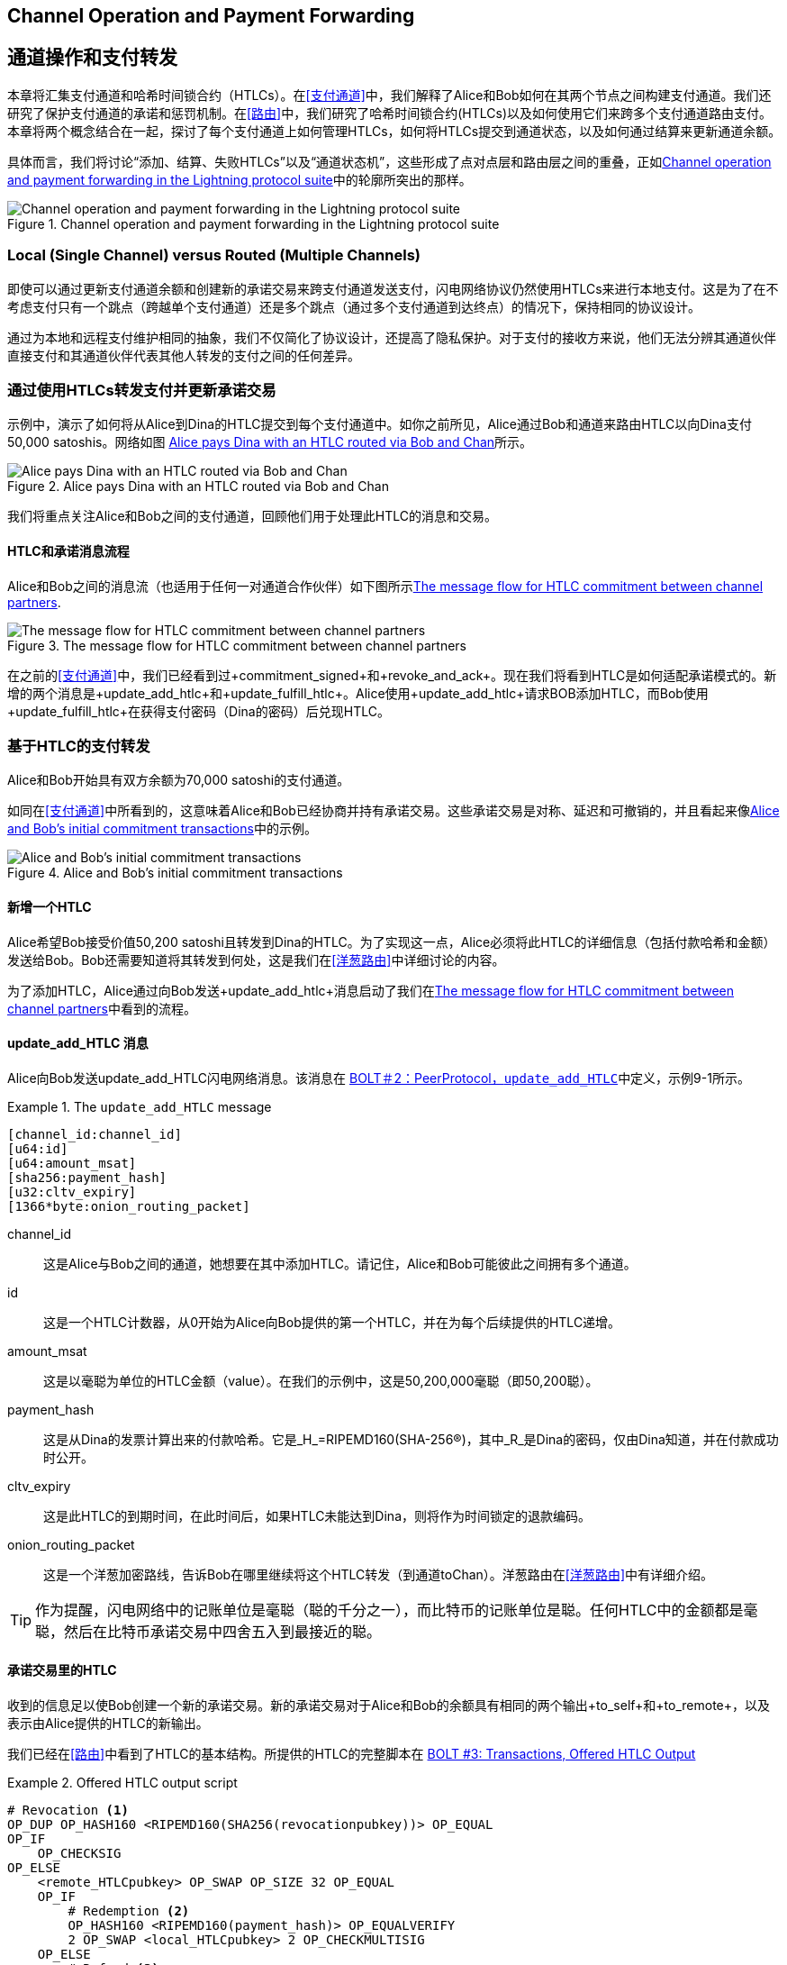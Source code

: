 [[channel_operation]]
== Channel Operation and pass:[<span class="keep-together">Payment Forwarding</span>]

== 通道操作和pass:[<span class="keep-together">支付转发</span>]


((("payment channel","operation", id="ix_09_channel_operation-asciidoc0", range="startofrange")))本章将汇集支付通道和哈希时间锁合约（HTLCs）。在<<支付通道>>中，我们解释了Alice和Bob如何在其两个节点之间构建支付通道。我们还研究了保护支付通道的承诺和惩罚机制。在<<路由>>中，我们研究了哈希时间锁合约(HTLCs)以及如何使用它们来跨多个支付通道路由支付。本章将两个概念结合在一起，探讨了每个支付通道上如何管理HTLCs，如何将HTLCs提交到通道状态，以及如何通过结算来更新通道余额。


具体而言，我们将讨论“添加、结算、失败HTLCs”以及“通道状态机”，这些形成了点对点层和路由层之间的重叠，正如<<LN_protocol_channelops_highlight>>中的轮廓所突出的那样。

[[LN_protocol_channelops_highlight]]
.Channel operation and payment forwarding in the Lightning protocol suite
image::images/mtln_0901.png["Channel operation and payment forwarding in the Lightning protocol suite"]


=== Local (Single Channel) versus Routed (Multiple Channels)


((("payment channel","local channel versus routed channels")))即使可以通过更新支付通道余额和创建新的承诺交易来跨支付通道发送支付，闪电网络协议仍然使用HTLCs来进行本地支付。这是为了在不考虑支付只有一个跳点（跨越单个支付通道）还是多个跳点（通过多个支付通道到达终点）的情况下，保持相同的协议设计。


通过为本地和远程支付维护相同的抽象，我们不仅简化了协议设计，还提高了隐私保护。对于支付的接收方来说，他们无法分辨其通道伙伴直接支付和其通道伙伴代表其他人转发的支付之间的任何差异。

=== 通过使用HTLCs转发支付并更新承诺交易


((("commitment transactions","updating commitments with HTLCs", id="ix_09_channel_operation-asciidoc1", range="startofrange")))((("hash time-locked contracts (HTLCs)","updating commitments with", id="ix_09_channel_operation-asciidoc2", range="startofrange")))((("payment channel","updating commitments with HTLCs", id="ix_09_channel_operation-asciidoc3", range="startofrange")))示例中，演示了如何将从Alice到Dina的HTLC提交到每个支付通道中。如你之前所见，Alice通过Bob和通道来路由HTLC以向Dina支付50,000 satoshis。网络如图 <<alice_dina_htlc_2>>所示。

[[alice_dina_htlc_2]]
.Alice pays Dina with an HTLC routed via Bob and Chan
image::images/mtln_0809.png["Alice pays Dina with an HTLC routed via Bob and Chan"]


我们将重点关注Alice和Bob之间的支付通道，回顾他们用于处理此HTLC的消息和交易。

==== HTLC和承诺消息流程


((("hash time-locked contracts (HTLCs)","commitment message flow")))Alice和Bob之间的消息流（也适用于任何一对通道合作伙伴）如下图所示<<HTLC_commitment_message_flow>>.

[[HTLC_commitment_message_flow]]
.The message flow for HTLC commitment between channel partners
image::images/mtln_0903.png["The message flow for HTLC commitment between channel partners"]


[role="pagebreak-before"]
在之前的<<支付通道>>中，我们已经看到过+commitment_signed+和+revoke_and_ack+。现在我们将看到HTLC是如何适配承诺模式的。新增的两个消息是+update_add_htlc+和+update_fulfill_htlc+。Alice使用+update_add_htlc+请求BOB添加HTLC，而Bob使用+update_fulfill_htlc+在获得支付密码（Dina的密码）后兑现HTLC。(((range="endofrange", startref="ix_09_channel_operation-asciidoc3")))(((range="endofrange", startref="ix_09_channel_operation-asciidoc2")))(((range="endofrange", startref="ix_09_channel_operation-asciidoc1")))

=== 基于HTLC的支付转发

((("hash time-locked contracts (HTLCs)","forwarding payments with", id="ix_09_channel_operation-asciidoc4", range="startofrange")))((("payment forwarding","with HTLCs", id="ix_09_channel_operation-asciidoc5", range="startofrange")))Alice和Bob开始具有双方余额为70,000 satoshi的支付通道。


如同在<<支付通道>>中所看到的，这意味着Alice和Bob已经协商并持有承诺交易。这些承诺交易是对称、延迟和可撤销的，并且看起来像<<alice_bob_commitment_txs_1>>中的示例。

[[alice_bob_commitment_txs_1]]
.Alice and Bob's initial commitment transactions
image::images/mtln_0904.png["Alice and Bob's initial commitment transactions"]

==== 新增一个HTLC


((("hash time-locked contracts (HTLCs)","adding an HTLC")))Alice希望Bob接受价值50,200 satoshi且转发到Dina的HTLC。为了实现这一点，Alice必须将此HTLC的详细信息（包括付款哈希和金额）发送给Bob。Bob还需要知道将其转发到何处，这是我们在<<洋葱路由>>中详细讨论的内容。


为了添加HTLC，Alice通过向Bob发送+update_add_htlc+消息启动了我们在<<HTLC_commitment_message_flow>>中看到的流程。

[[update_add_htlc]]
==== update_add_HTLC 消息


((("hash time-locked contracts (HTLCs)","update_add_HTLC message")))((("update_add_HTLC message")))Alice向Bob发送update_add_HTLC闪电网络消息。该消息在 https://github.com/lightningnetwork/lightning-rfc/blob/master/02-peer-protocol.md#adding-an-htlc-update_add_htlc[BOLT＃2：PeerProtocol，`update_add_HTLC`]中定义，示例9-1所示。

[[update_add_HTLC_message_fields]]
.The `update_add_HTLC` message
====
----
[channel_id:channel_id]
[u64:id]
[u64:amount_msat]
[sha256:payment_hash]
[u32:cltv_expiry]
[1366*byte:onion_routing_packet]
----
====


+channel_id+:: 这是Alice与Bob之间的通道，她想要在其中添加HTLC。请记住，Alice和Bob可能彼此之间拥有多个通道。

+id+:: 这是一个HTLC计数器，从0开始为Alice向Bob提供的第一个HTLC，并在为每个后续提供的HTLC递增。

+amount_msat+:: 这是以毫聪为单位的HTLC金额（value）。在我们的示例中，这是50,200,000毫聪（即50,200聪）。

+payment_hash+:: 这是从Dina的发票计算出来的付款哈希。它是_H_=RIPEMD160(SHA-256(R))，其中_R_是Dina的密码，仅由Dina知道，并在付款成功时公开。

+cltv_expiry+:: 这是此HTLC的到期时间，在此时间后，如果HTLC未能达到Dina，则将作为时间锁定的退款编码。

+onion_routing_packet+:: 这是一个洋葱加密路线，告诉Bob在哪里继续将这个HTLC转发（到通道toChan）。洋葱路由在<<洋葱路由>>中有详细介绍。


[TIP]
====
作为提醒，闪电网络中的记账单位是毫聪（聪的千分之一），而比特币的记账单位是聪。任何HTLC中的金额都是毫聪，然后在比特币承诺交易中四舍五入到最接近的聪。
====

==== 承诺交易里的HTLC

((("commitment transactions","HTLC in")))((("hash time-locked contracts (HTLCs)","commitment transactions and")))收到的信息足以使Bob创建一个新的承诺交易。新的承诺交易对于Alice和Bob的余额具有相同的两个输出+to_self+和+to_remote+，以及表示由Alice提供的HTLC的新输出。


我们已经在<<路由>>中看到了HTLC的基本结构。所提供的HTLC的完整脚本在 https://github.com/lightningnetwork/lightning-rfc/blob/master/03-transactions.md#offered-htlc-outputs[BOLT #3: Transactions, Offered HTLC Output]

[[offered_htlc_output_script]]
.Offered HTLC output script
====
[source,text,linenums]
----
# Revocation <1>
OP_DUP OP_HASH160 <RIPEMD160(SHA256(revocationpubkey))> OP_EQUAL
OP_IF
    OP_CHECKSIG
OP_ELSE
    <remote_HTLCpubkey> OP_SWAP OP_SIZE 32 OP_EQUAL
    OP_IF
        # Redemption <2>
        OP_HASH160 <RIPEMD160(payment_hash)> OP_EQUALVERIFY
        2 OP_SWAP <local_HTLCpubkey> 2 OP_CHECKMULTISIG
    OP_ELSE
        # Refund <3>
        OP_DROP <cltv_expiry> OP_CHECKLOCKTIMEVERIFY OP_DROP
        OP_CHECKSIG
    OP_ENDIF
OP_ENDIF
----

<1> OP_IF 条件中的第一个子句使用Alice的撤销密钥可以赎回。如果这个承诺被撤销，Alice将拥有一个撤销密钥来在惩罚交易中要求此输出，并拿走整个通道余额。
<2> 第二个子句可以通过支付密钥(payment secret)的前图像，或者在我们的例子中，是Dina的密钥来赎回。这使得Bob如果拥有Dina的密钥（意味着他已经成功地将付款发送到Dina）就可以要求此输出。
<3> 第三个也是最后一个子句是HTLC退款给Alice，如果HTLC在没有到达Dina的情况下过期。它是有时间锁的，与到期时间+cltv_expiry+相关联，这可以确保Alice的余额不会“卡住”在无法路由到Dina的HTLC中。
====


有三种方法可以要求此输出，试着阅读脚本并看看是否可以找出这些方法（记住，它是一个基于堆栈的语言，所以看起来似乎“反向”）。

方法一：如果Alice拥有撤销密钥，那么她可以使用 OP_IF 条件中的第一个子句来赎回输出。
方法二：如果Bob拥有Dina的密钥，那么他可以使用 OP_ELSE 子句中的第二个条件来赎回输出。
方法三：如果HTLC过期但没到达Dina，那么Alice可以在时间锁到期时，使用 OP_ELSE 子句的第三个条件来退回HTLC的余额。


==== 新的带有HTLC输出的承诺

((("commitment transactions","new commitment with HTLC output", id="ix_09_channel_operation-asciidoc6", range="startofrange")))((("hash time-locked contracts (HTLCs)","new commitment with HTLC output", id="ix_09_channel_operation-asciidoc7", range="startofrange")))Bob现在有必要的信息来将此HTLC脚本作为附加输出添加，并创建新的承诺交易。Bob的新承诺将在HTLC输出中有50,200聪。这个金额将来自Alice的通道余额，因此Alice的新余额将是19,800聪(70,000 - 50,200 = 19,800)。Bob将此承诺构建为一个临时的“承诺＃3”，在<<add_commitment_3b>>中表示。

[[add_commitment_3b]]
.Bob's new commitment with an HTLC output
image::images/mtln_0905.png["Bob's new commitment with an HTLC output"]

[role="pagebreak-before less_space"]
==== Alice的承诺

在发送 +update_add_htlc+ 消息后不久，Alice将提交通道的新状态，以便Bob可以安全地添加HTLC。Bob拥有HTLC信息并构建了一个新的承诺，但此时还没有被Alice签署这个新的承诺。

Alice发送 +commitment_signed+ 给Bob，其中包含新承诺和HTLC的签名。我们在<<payment_channels>>中看到了+commitment_signed+ 消息，但现在我们可以理解其他字段的含义了。作为一个提醒，它在Example9-3中被展示。

[[ops_commitment_signed_message]]
.The `commitment_signed` message
====
----
[channel_id:channel_id]
[signature:signature]
[u16:num_htlcs]
[num_htlcs*signature:htlc_signature]
----
====


字段 +num_htlcs+ 和 +htlc_signature+ 现在有了更多的含义:

+num_htlcs+:: 这是承诺交易中未完成的HTLC的数量。在我们的例子中，只有一个HTLC，也就是Alice提供的这一个。


+htlc_signature+:: 
这是一个签名数组，长度为 +num_htlcs+ ，其中包含HTLC输出的签名。


Alice可以毫不犹豫地发送这些签名：如果HTLC过期没有被路由到Dina，她总是可以获得退款。


现在，Bob有了新的承诺交易签名，如<<signed_commitment_3b>>图所示.

[[signed_commitment_3b]]
.Bob has a new signed commitment
image::images/mtln_0906.png[Bob has a new signed commitment]


==== Bob确认新承诺并撤销旧承诺

((("hash time-locked contracts (HTLCs)","acknowledging new commitment/revoking old commitment")))既然Bob有了一个新的已签署的承诺，他需要确认并撤销旧承诺。他可以通过发送 +revoke_and_ack+ 消息来实现，就像我们之前在<<payment_channels>>中看到的那样。作为提醒，这个消息被展示在<<revoke_and_ack_message_2>>中。

[[revoke_and_ack_message_2]]
.The +revoke_and_ack+ message
====
----
[channel_id:channel_id]
[32*byte:per_commitment_secret]
[point:next_per_commitment_point]
----
====


Bob发送 +per_commitment_secret+ ，允许Alice构建一个撤销密钥来构建一笔惩罚交易来花费Bob的旧承诺。一旦Bob发送了这个消息，如果他发布“Commitment＃2”，就会冒着惩罚交易和失去所有资金的风险。因此，旧承诺被有效地撤销了。


Bob已经成功的地将通道状态向前移动，如<<revoked_commitment_2b>>所示

[[revoked_commitment_2b]]
.Bob has revoked the old commitment
image::images/mtln_0907.png[Bob has revoked the old commitment]


尽管Bob有一个新的(已签名的)承诺交易和一个HTLC输出，但他不能认为他的HTLC已经被成功设置。


他首先需要让Alice撤销她的旧承诺，否则，Alice可以将自己的余额回滚到70,000聪。Bob需要确保Alice也有包含HTLC并且已经撤销旧承诺的承诺交易。


这就是为什么如果Bob不是HTLC资金的最终收件人，他不应该通过在下一个与Chan通道上提供HTLC来转发HTLC。


Alice已经构建了一个包含新HTLC的新承诺交易的镜像，但它还没有被Bob签署。我们可以在<<add_commitment_3a>>中看到这个。

[[add_commitment_3a]]
.Alice's new commitment with an HTLC output
image::images/mtln_0908.png["Alice's new commitment with an HTLC output"]


正如我们在<<payment_channels>>中所描述的那样，Alice的承诺是Bob的镜像，因为它包含了旧承诺的撤销和惩罚执行的非对称、延迟、可撤销的结构。Alice的19,800聪余额（扣除HTLC价值后）是可延迟和可撤销的，而Bob的70,000聪余额是可以立即赎回的。



接下来，+commitment_signed+ 和 +revoke_and_ack+ 的消息流程现在被重复，但是在相反的方向上进行。Bob发送 +commitment_signed+ 来签署Alice的新承诺，而Alice则响应通过撤销她的旧承诺。(((range="endofrange", startref="ix_09_channel_operation-asciidoc8")))


为了完整起见，让我们快速审查一下当这一轮承诺/撤销发生时的承诺交易。

[role="pagebreak-before less_space"]
==== Bob Commits


Bob现在向Alice发送 +commitment_signed+，其中包含他在Alice的新承诺交易中签名的签名，包括她添加的HTLC输出。


现在Alice已经有了新承诺交易的签名。通道的状态如<<signed_commitment_3a>>所示。

[[signed_commitment_3a]]
.Alice has a new *signed* commitment
image::images/mtln_0909.png[Alice has a new signed commitment]

Alice can now acknowledge the new commitment by revoking the old one. Alice sends the +revoke_and_ack+ message containing the necessary +per_commitment_point+ that will allow Bob to construct a revocation key and penalty transaction. Thus, Alice revokes her old commitment.


通道状态如图<<revoked_commitment_2a>>所示(((range="endofrange", startref="ix_09_channel_operation-asciidoc7")))(((range="endofrange", startref="ix_09_channel_operation-asciidoc6"))) (((range="endofrange", startref="ix_09_channel_operation-asciidoc5")))(((range="endofrange", startref="ix_09_channel_operation-asciidoc4")))

[[revoked_commitment_2a]]
.Alice has revoked the old commitment
image::images/mtln_0910.png[Alice has revoked the old commitment]

=== 多组HTLC


((("hash time-locked contracts (HTLCs)","multiple contracts")))在任何时间点，Alice和Bob可能在单个通道上拥有数十甚至数百个HTLCs。每个HTLC都被提供并添加到承诺交易作为一个额外的输出。因此，承诺交易始终有两个输出，用于通道合作伙伴的余额以及任意数量的HTLC输出（每个HTLC一个）。


正如我们在+commitment_signed+消息中看到的那样，有一个用于HTLC签名的数组，以便可以同时传输多个HTLC承诺。



目前，在一个通道上允许的HTLC的最大数量是483个，以考虑到比特币交易的最大尺寸，并确保承诺交易能够继续保持有效的比特币交易。


正如我们将在下一节中看到的那样，这个最大值仅适用于挂起的HTLC，因为一旦一个HTLC被满足（或由于超时/错误而失败），它就从承诺交易中被删除。

=== HTLC Fulfillment


((("hash time-locked contracts (HTLCs)","fulfillment", id="ix_09_channel_operation-asciidoc9", range="startofrange")))((("payment forwarding","HTLC fulfillment", id="ix_09_channel_operation-asciidoc10", range="startofrange")))现在，Bob和Alice都有了一个带有额外HTLC输出的新的承诺交易，我们已经迈出了更新付款通道的重要一步。


Alice成功向Bob发送了50,200个聪并不反映在它们的新余额中。


但是，HTLC现在已经设置好了，以确保在提供付款证明的情况下进行结算将成为可能。

==== HTLC传播

((("hash time-locked contracts (HTLCs)","propagation", id="ix_09_channel_operation-asciidoc11", range="startofrange")))((("payment forwarding","HTLC propagation", id="ix_09_channel_operation-asciidoc12", range="startofrange")))让我们假设Bob继续向后进行支付并与Chan设置了一个50,100聪的HTLC。这个过程将与我们刚刚在Alice和Bob之间看到的过程完全相同。Bob将向Chan发送+update_add_htlc+，然后他们将在两轮中交换+commitment_signed+和+revoke_and_ack+消息，使他们的通道进入下一个状态。


接下来，Chan将使用相同的方式向Dina提供50,000聪的HTLC、承诺交易及撤销交易等。然而，Dina是HTLC的最终接收方。因此，只有Dina知道支付密钥（支付哈希的对应原像），可以立即满足与Chan的HTLC。

==== Dina完全满足Chan的HTLC


Dina可以通过向Chan发送 +update_fulfill_htlc+ 消息来结算HTLC。+update_fulfill_htlc+ 在 https://github.com/lightningnetwork/lightning-rfc/blob/master/02-peer-protocol.md#removing-an-htlc-update_fulfill_htlc-update_fail_htlc-and-update_fail_malformed_htlc[BOLT #2: Peer Protocol, `update_fulfill_htlc`] 中定义，显示如下：

[[update_fulfill_htlc_message]]
.The +update_fulfill_htlc+ message
----
[channel_id:channel_id]
[u64:id]
[32*byte:payment_preimage]
----

这是个简单的消息：


+channel_id+:: 包含HTLC的通道ID。这是为了确保在存在多个通道时，消息可以被正确路由。


+id+:: HTLC的ID（在该通道上，从0开始每个HTLC会递增一个ID）。

+payment_preimage+:: 证明支付已经得到了满足并且可以兑现HTLC的密钥，也就是Dina用来凭证支付事实的“R”值。这个“R”值在Dina向Alice发出支付请求时被用来生成支付哈希。


当Chan接收到这条+update_fulfill_htlc+消息时，会立即检查“payment_preimage”值是否能够生成支付哈希，然后他会这样计算：

++++
<ul class="simplelist">
<li><em>H</em> = RIPEMD160(SHA-256 (<em>R</em>))</li>
</ul>
++++

如果结果H与HTLC中的支付哈希匹配，Chan可以庆祝一下了。这个期待已久的密钥可以用来兑现HTLC，并且会沿着支付通道链路回到Alice，解决了包括Dina在内的所有参与本次支付的HTLC。


现在，让我们回到Alice和Bob的通道并看着他们解决该HTLC。为了到达那里，我们假设Dina向Chan发送了 +update_fulfill_htlc+，Chan向Bob发送了 +update_fulfill_htlc+，而Bob也向Alice发送了 +update_fulfill_htlc+。支付密钥已经传播回Alice。

==== Bob和Alice进行HTLC结算


当Bob向Alice发送 +update_fulfill_htlc+ 消息时，它将包含与Dina发票中相同的 +payment_preimage+ 。这个 +payment_preimage+  已经在逆向支付路径中传播了。在每一步中， +channel_id+ 可能会有所不同， +id+ （HTLC ID）也可能会有所不同，但是 +payment_preimage+ 始终保持不变！


Alice也将验证从Bob接收到的 +payment_preimage+ 。她将比较 +payment_preimage+  的哈希值是否与她向Bob支付请求中HTLC付款哈希一致，并且她还将找到这个 +payment_preimage+  是否与Dina发票中的哈希值匹配。这是证明Dina已经支付成功的证据。

Alice和Bob之间的消息流如下图<<htlc_fulfillment_message_flow>>所示：

[[htlc_fulfillment_message_flow]]
.The HTLC fulfillment message flow
image::images/mtln_0911.png[The HTLC fulfillment message flow]


至此，这个HTLC已经解决（或者说得到了兑现），Alice和Bob可以从承诺交易中移除这个HTLC，并更新他们的通道余额。这样一来，他们就完成了这次支付。

他们创建新的承诺交易(Commitment #4),如下<<htlc_fulfillment_commitments_added>>所示：

[[htlc_fulfillment_commitments_added]]
.The HTLC is removed and balances are updated in new commitments
image::images/mtln_0912.png[The HTLC is removed and balances are updated in new commitments]



[role="pagebreak-before"]
接下来，他们将完成两轮的承诺和撤销操作。首先，Alice会发送+commitment_signed+消息来签署Bob的新承诺交易。Bob会回复一个+revoke_and_ack+消息，将他的旧承诺撤销。一旦Bob将通道状态向前推进，承诺就会看起来像我们在<<htlc_fulfillment_commitments_bob_commit>>中看到的那样。

[[htlc_fulfillment_commitments_bob_commit]]
.Alice signs Bob's new commitment and Bob revoked the old one
image::images/mtln_0913.png[Alice signs Bob's new commitment and Bob revoked the old one]


最后，Bob通过向Alice发送 +commitment_signed+ 消息来签署Alice的承诺。然后，Alice会通过发送 +revoke_and_ack+ 消息来确认旧承诺的撤销，然后撤销自己的旧承诺。最终结果是Alice和Bob都将通道状态推进到Commitment#4，移除了该HTLC，并更新了他们的余额。他们当前的通道状态由<<alice_bob_htlc_fulfilled>>中所示的承诺交易表示。(((range="endofrange", startref="ix_09_channel_operation-asciidoc12")))(((range="endofrange", startref="ix_09_channel_operation-asciidoc11"))). (((range="endofrange", startref="ix_09_channel_operation-asciidoc10")))(((range="endofrange", startref="ix_09_channel_operation-asciidoc9")))

[[alice_bob_htlc_fulfilled]]
.Alice and Bob settle the HTLC and update balances
image::images/mtln_0914.png[Alice and Bob settle the HTLC and update balances]

[role="pagebreak-before less_space"]
=== 错误或过期状态下，移除HTLC


((("hash time-locked contracts (HTLCs)","removing due to error/expiry")))((("payment forwarding","removing an HTLC due to error/expiry")))如果一个HTLC不能被满足，那么可以使用相同的承诺和撤销流程从通道承诺中移除它。


相较于之前发送的+update_fulfill_htlc+，Bob会发送+update_fail_htlc+或+ update_fail_malformed_htlc+。这两个消息在 https://github.com/lightningnetwork/lightning-rfc/blob/master/02-peer-protocol.md#removing-an-htlc-update_fulfill_htlc-update_fail_htlc-and-update_fail_malformed_htlc[BOLT #2: Peer Protocol, Removing an HTLC] 中被定义.

+update_fail_htlc+ 消息格式如下：

[[update_fail_htlc_message]]
.The +update_fail_htlc+ message
----
[channel_id:channel_id]
[u64:id]
[u16:len]
[len*byte:reason]
----

上述消息体很好理解，多字节的 +reason+ 字段在 https://github.com/lightningnetwork/lightning-rfc/blob/master/04-onion-routing.md#failure-messages[BOLT#4:OnionRouting] 中被定义，我们将在<<onion_routing>>中更详细地描述。

如果Alice从Bob收到了 +update_fail_htlc+ 消息，整个过程会按照类似的方式展开：两个通道伙伴会移除HTLC，创建更新的承诺交易，并经过两轮承诺/撤销流程来将通道状态向前移动到下一个承诺。唯一的区别在于，最终的余额将恢复到没有HTLC的状态，从本质上讲为Alice的HTLC价值提供了退款。

=== 创建本地支付

((("hash time-locked contracts (HTLCs)","local payment with")))((("local payments")))((("payment forwarding","local payments")))至此，你很容易理解为什么HTLC被用于远程和本地支付。当Alice为Bob买咖啡时，她不仅仅更新通道余额并且还提交了一个新的状态。相反，支付是通过HTLC进行的，就如同Alice支付Dina一样。事实上，只有一个通道的支付与此并没有任何区别。它将像这样工作：


[start=1]
. Alice从Bob的商店页面上订购一杯咖啡。
. Bob的商店发送一个带有一个支付哈希的发票。
. Alice使用该支付哈希构建 HTLC。
. Alice通过 +update_add_htlc+ 将 HTLC 发送给 Bob。
. Alice 和 Bob 交换承诺交易和撤销交易以将 HTLC 添加到他们的承诺交易中。
. Bob 将支付原像通过 +update_fulfill_htlc+ 消息发送给 Alice。
. Alice 和 Bob 交换承诺和撤销以移除 HTLC 并更新通道余额。


无论HTLC是跨越多个通道转发还是在单个通道中完成，其处理过程都是完全相同的。


=== 总结
在这一章中，我们看到了承诺交易（来自<<payment_channels>>）和HTLC（来自<<routing>>）是如何协同工作的。 我们看到了HTLC如何添加到承诺交易中，以及如何完成HTLC。 我们看到了如何将撤销通道状态的非对称、延迟、可撤销的结构扩展到HTLC。

我们还可以看到本地支付和多跳路由支付是如何相同地处理的：使用HTLC。

在下一章中，我们将看看称为Onion Routing的加密消息路由系统。

